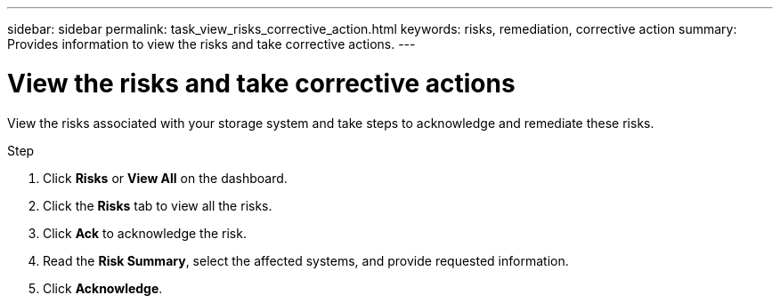 ---
sidebar: sidebar
permalink: task_view_risks_corrective_action.html
keywords: risks, remediation, corrective action
summary: Provides information to view the risks and take corrective actions.
---

= View the risks and take corrective actions
:toc: macro
:toclevels: 1
:hardbreaks:
:nofooter:
:icons: font
:linkattrs:
:imagesdir: ./media/

[.lead]
View the risks associated with your storage system and take steps to acknowledge and remediate these risks.

.Step
. Click *Risks* or *View All* on the dashboard.
. Click the *Risks* tab to view all the risks.
. Click *Ack* to acknowledge the risk.
. Read the *Risk Summary*, select the affected systems, and provide requested information.
. Click *Acknowledge*.
